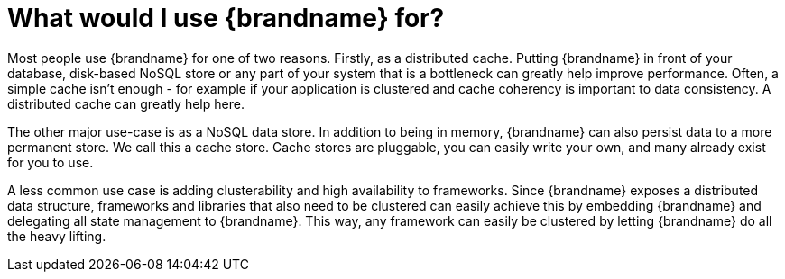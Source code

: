 [id="what-would-i-use-brandname-for_{context}"]
= What would I use {brandname} for?

Most people use {brandname} for one of two reasons. Firstly, as a distributed cache.
Putting {brandname} in front of your database, disk-based NoSQL store or any part of your system that is a bottleneck can greatly help improve performance.
Often, a simple cache isn't enough - for example if your application is clustered and cache coherency is important to data consistency.
A distributed cache can greatly help here.

The other major use-case is as a NoSQL data store.
In addition to being in memory, {brandname} can also persist data to a more permanent store.
We call this a cache store. Cache stores are pluggable, you can easily write your own, and many already exist for you to use.

A less common use case is adding clusterability and high availability to frameworks.
Since {brandname} exposes a distributed data structure, frameworks and libraries that also need to be clustered can easily achieve this by embedding {brandname} and delegating all state management to {brandname}.
This way, any framework can easily be clustered by letting {brandname} do all the heavy lifting.